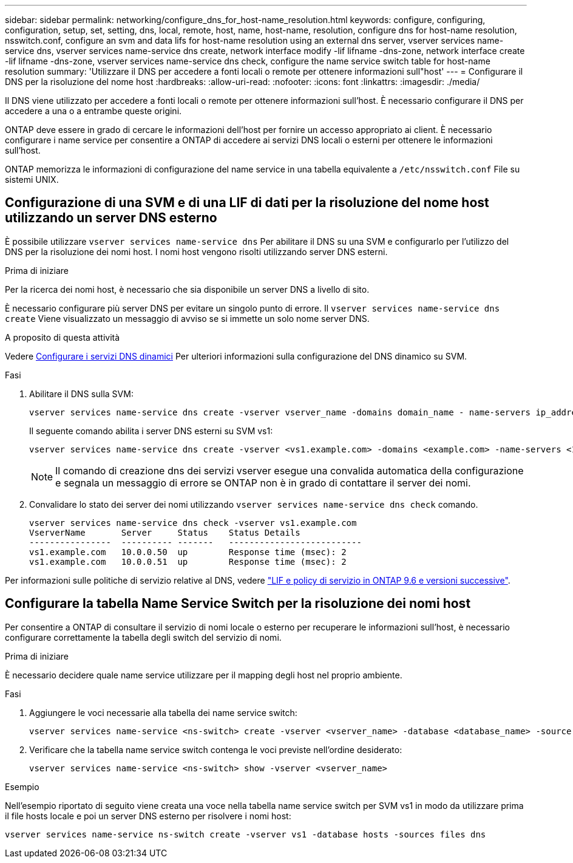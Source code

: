 ---
sidebar: sidebar 
permalink: networking/configure_dns_for_host-name_resolution.html 
keywords: configure, configuring, configuration, setup, set, setting, dns, local, remote, host, name, host-name, resolution, configure dns for host-name resolution, nsswitch.conf, configure an svm and data lifs for host-name resolution using an external dns server, vserver services name-service dns, vserver services name-service dns create, network interface modify -lif lifname -dns-zone, network interface create -lif lifname -dns-zone, vserver services name-service dns check, configure the name service switch table for host-name resolution 
summary: 'Utilizzare il DNS per accedere a fonti locali o remote per ottenere informazioni sull"host' 
---
= Configurare il DNS per la risoluzione del nome host
:hardbreaks:
:allow-uri-read: 
:nofooter: 
:icons: font
:linkattrs: 
:imagesdir: ./media/


[role="lead"]
Il DNS viene utilizzato per accedere a fonti locali o remote per ottenere informazioni sull'host. È necessario configurare il DNS per accedere a una o a entrambe queste origini.

ONTAP deve essere in grado di cercare le informazioni dell'host per fornire un accesso appropriato ai client. È necessario configurare i name service per consentire a ONTAP di accedere ai servizi DNS locali o esterni per ottenere le informazioni sull'host.

ONTAP memorizza le informazioni di configurazione del name service in una tabella equivalente a `/etc/nsswitch.conf` File su sistemi UNIX.



== Configurazione di una SVM e di una LIF di dati per la risoluzione del nome host utilizzando un server DNS esterno

È possibile utilizzare `vserver services name-service dns` Per abilitare il DNS su una SVM e configurarlo per l'utilizzo del DNS per la risoluzione dei nomi host. I nomi host vengono risolti utilizzando server DNS esterni.

.Prima di iniziare
Per la ricerca dei nomi host, è necessario che sia disponibile un server DNS a livello di sito.

È necessario configurare più server DNS per evitare un singolo punto di errore. Il `vserver services name-service dns create` Viene visualizzato un messaggio di avviso se si immette un solo nome server DNS.

.A proposito di questa attività
Vedere xref:configure_dynamic_dns_services.html[Configurare i servizi DNS dinamici] Per ulteriori informazioni sulla configurazione del DNS dinamico su SVM.

.Fasi
. Abilitare il DNS sulla SVM:
+
....
vserver services name-service dns create -vserver vserver_name -domains domain_name - name-servers ip_addresses -state enabled
....
+
Il seguente comando abilita i server DNS esterni su SVM vs1:

+
....
vserver services name-service dns create -vserver <vs1.example.com> -domains <example.com> -name-servers <192.0.2.201,192.0.2.202> -state <enabled>
....
+

NOTE: Il comando di creazione dns dei servizi vserver esegue una convalida automatica della configurazione e segnala un messaggio di errore se ONTAP non è in grado di contattare il server dei nomi.

. Convalidare lo stato dei server dei nomi utilizzando `vserver services name-service dns check` comando.
+
....
vserver services name-service dns check -vserver vs1.example.com
VserverName       Server     Status    Status Details
----------------  ---------- -------   --------------------------
vs1.example.com   10.0.0.50  up        Response time (msec): 2
vs1.example.com   10.0.0.51  up        Response time (msec): 2
....


Per informazioni sulle politiche di servizio relative al DNS, vedere link:lifs_and_service_policies96.html["LIF e policy di servizio in ONTAP 9.6 e versioni successive"].



== Configurare la tabella Name Service Switch per la risoluzione dei nomi host

Per consentire a ONTAP di consultare il servizio di nomi locale o esterno per recuperare le informazioni sull'host, è necessario configurare correttamente la tabella degli switch del servizio di nomi.

.Prima di iniziare
È necessario decidere quale name service utilizzare per il mapping degli host nel proprio ambiente.

.Fasi
. Aggiungere le voci necessarie alla tabella dei name service switch:
+
....
vserver services name-service <ns-switch> create -vserver <vserver_name> -database <database_name> -source <source_names>
....
. Verificare che la tabella name service switch contenga le voci previste nell'ordine desiderato:
+
....
vserver services name-service <ns-switch> show -vserver <vserver_name>
....


.Esempio
Nell'esempio riportato di seguito viene creata una voce nella tabella name service switch per SVM vs1 in modo da utilizzare prima il file hosts locale e poi un server DNS esterno per risolvere i nomi host:

....
vserver services name-service ns-switch create -vserver vs1 -database hosts -sources files dns
....